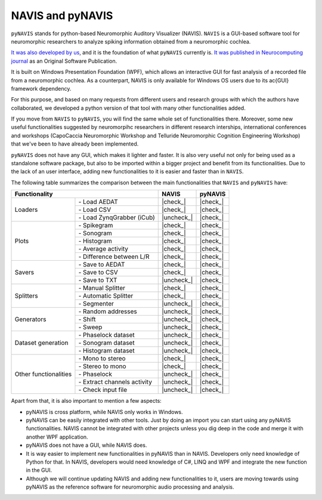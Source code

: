 .. |check| raw:: html

    <input checked=""  type="checkbox">

.. |check_| raw:: html

    <input checked=""  disabled="" type="checkbox">

.. |uncheck| raw:: html

    <input type="checkbox">

.. |uncheck_| raw:: html

    <input disabled="" type="checkbox">


********************
NAVIS and pyNAVIS
********************

``pyNAVIS`` stands for python-based Neuromorphic Auditory Visualizer (NAVIS). ``NAVIS`` is a GUI-based software tool for neuromorphic researchers to analyze spiking information obtained from a neuromorphic cochlea.

`It was also developed by us <https://github.com/jpdominguez/NAVIS-Tool>`_, and it is the foundation of what ``pyNAVIS`` currently is. `It was published in Neurocomputing journal <https://www.sciencedirect.com/science/article/pii/S0925231216315624>`_  as an Original Software Publication. 

It is built on Windows Presentation Foundation (WPF), which allows an interactive GUI for fast analysis of a recorded file from a neuromorphic cochlea. As a counterpart, NAVIS is only available for Windows OS users due to its \ac{GUI} framework dependency.

For this purpose, and based on many requests from different users and research groups with which the authors have collaborated, we developed a python version of that tool with many other functionalities added.

If you move from ``NAVIS`` to ``pyNAVIS``, you will find the same whole set of functionalities there. Moreover, some new useful functionalities suggested by neuromorpihc researchers in different research interships, international conferences and workshops (CapoCaccia Neuromorphic Workshop and Telluride Neuromorphic Cognition Engineering Workshop) that we've been to have already been implemented.

``pyNAVIS`` does not have any GUI, which makes it lighter and faster. It is also very useful not only for being used as a standalone software package, but also to be imported within a bigger project and benefit from its functionalities. Due to the lack of an user interface, adding new functionalities to it is easier and faster than in ``NAVIS``.

The following table summarizes the comparison between the main functionalities that ``NAVIS`` and ``pyNAVIS`` have:


+------------------------------------------------------+------------+----------+
|                     Functionality                    |    NAVIS   |  pyNAVIS |
+=======================+==============================+============+==========+
| Loaders               | \- Load AEDAT                |  |check_|  | |check_| |
|                       +------------------------------+------------+----------+
|                       | \- Load CSV                  |  |check_|  | |check_| |
|                       +------------------------------+------------+----------+
|                       | \- Load ZynqGrabber (iCub)   | |uncheck_| | |check_| |
+-----------------------+------------------------------+------------+----------+
| Plots                 | \- Spikegram                 |  |check_|  | |check_| |
|                       +------------------------------+------------+----------+
|                       | \- Sonogram                  |  |check_|  | |check_| |
|                       +------------------------------+------------+----------+
|                       | \- Histogram                 |  |check_|  | |check_| |
|                       +------------------------------+------------+----------+
|                       | \- Average activity          |  |check_|  | |check_| |
|                       +------------------------------+------------+----------+
|                       | \- Difference between L/R    |  |check_|  | |check_| |
+-----------------------+------------------------------+------------+----------+
| Savers                | \- Save to AEDAT             |  |check_|  | |check_| |
|                       +------------------------------+------------+----------+
|                       | \- Save to CSV               |  |check_|  | |check_| |
|                       +------------------------------+------------+----------+
|                       | \- Save to TXT               | |uncheck_| | |check_| |
+-----------------------+------------------------------+------------+----------+
| Splitters             | \- Manual Splitter           |  |check_|  | |check_| |
|                       +------------------------------+------------+----------+
|                       | \- Automatic Splitter        |  |check_|  | |check_| |
|                       +------------------------------+------------+----------+
|                       | \- Segmenter                 | |uncheck_| | |check_| |
+-----------------------+------------------------------+------------+----------+
| Generators            | \- Random addresses          | |uncheck_| | |check_| |
|                       +------------------------------+------------+----------+
|                       | \- Shift                     | |uncheck_| | |check_| |
|                       +------------------------------+------------+----------+
|                       | \- Sweep                     | |uncheck_| | |check_| |
+-----------------------+------------------------------+------------+----------+
| Dataset generation    | \- Phaselock dataset         | |uncheck_| | |check_| |
|                       +------------------------------+------------+----------+
|                       | \- Sonogram dataset          | |uncheck_| | |check_| |
|                       +------------------------------+------------+----------+
|                       | \- Histogram dataset         | |uncheck_| | |check_| |
+-----------------------+------------------------------+------------+----------+
| Other functionalities | \- Mono to stereo            |  |check_|  | |check_| |
|                       +------------------------------+------------+----------+
|                       | \- Stereo to mono            |  |check_|  | |check_| |
|                       +------------------------------+------------+----------+
|                       | \- Phaselock                 | |uncheck_| | |check_| |
|                       +------------------------------+------------+----------+
|                       | \- Extract channels activity | |uncheck_| | |check_| |
|                       +------------------------------+------------+----------+
|                       | \- Check input file          | |uncheck_| | |check_| |
+-----------------------+------------------------------+------------+----------+

Apart from that, it is also important to mention a few aspects:

- pyNAVIS is cross platform, while NAVIS only works in Windows.
- pyNAVIS can be easily integrated with other tools. Just by doing an import you can start using any pyNAVIS functionalities. NAVIS cannot be integrated with other projects unless you dig deep in the code and merge it with another WPF application.
- pyNAVIS does not have a GUI, while NAVIS does.
- It is way easier to implement new functionalities in pyNAVIS than in NAVIS. Developers only need knowledge of Python for that. In NAVIS, developers would need knowledge of C#, LINQ and WPF and integrate the new function in the GUI.
- Although we will continue updating NAVIS and adding new functionalities to it, users are moving towards using pyNAVIS as the reference software for neuromorphic audio processing and analysis.